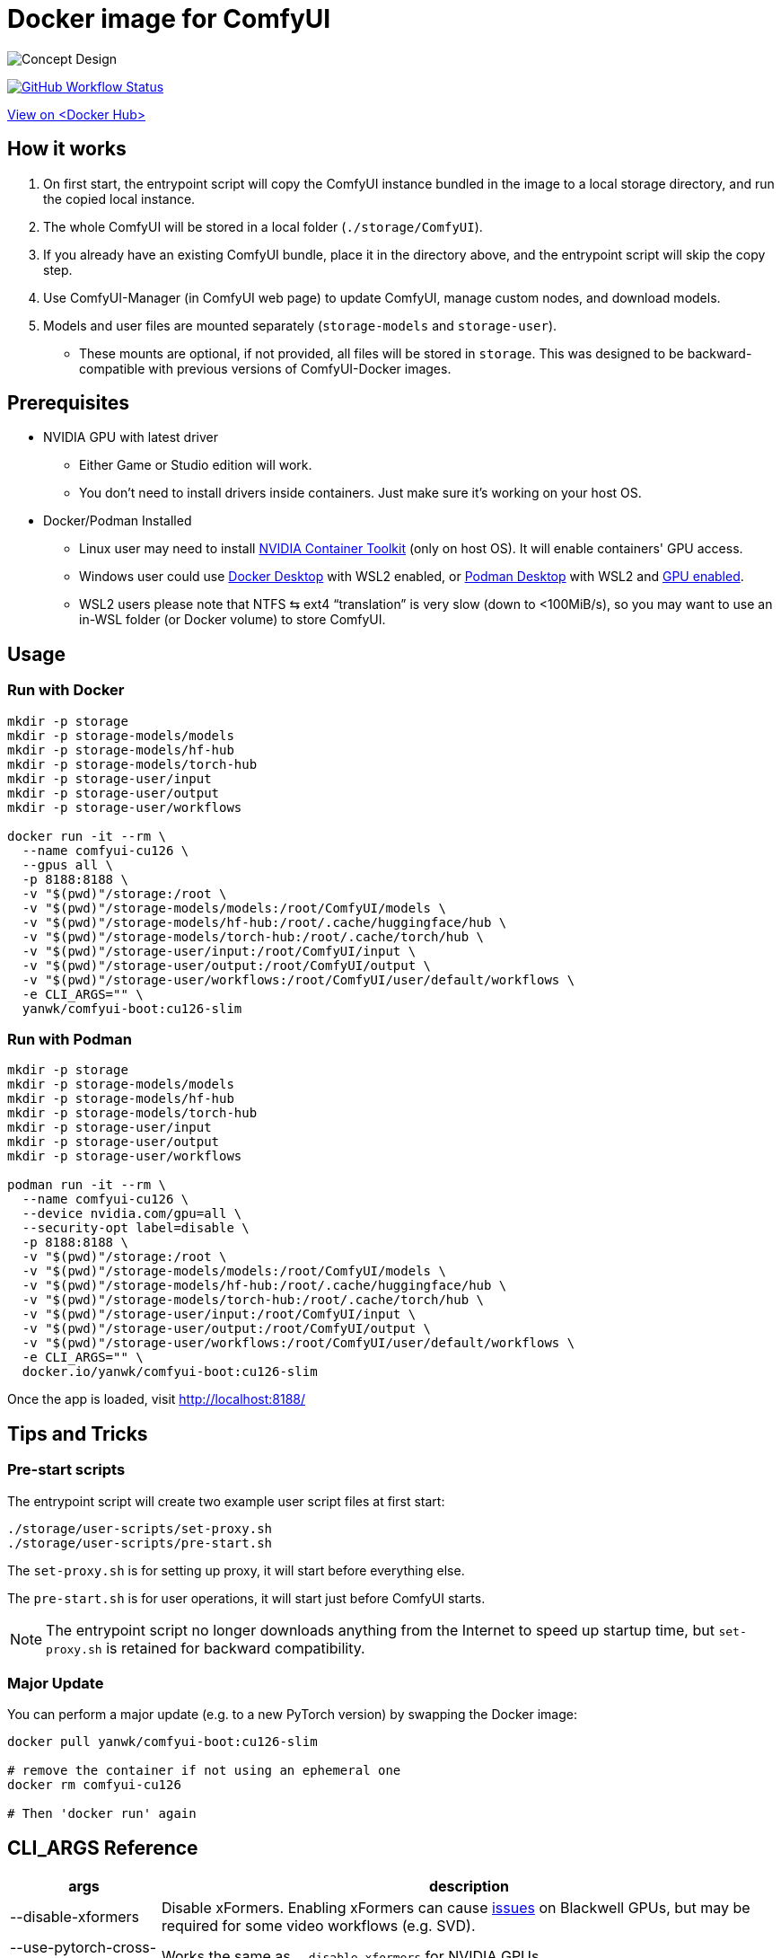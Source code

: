 # Docker image for ComfyUI

image::../docs/concept-v6-slim.svg["Concept Design"]

image:https://github.com/YanWenKun/ComfyUI-Docker/actions/workflows/build-cu126-slim.yml/badge.svg["GitHub Workflow Status",link="https://github.com/YanWenKun/ComfyUI-Docker/actions/workflows/build-cu126-slim.yml"]

https://hub.docker.com/r/yanwk/comfyui-boot/tags?name=cu126-slim[View on <Docker Hub>]


## How it works

1. On first start, the entrypoint script will copy the ComfyUI instance bundled in the image to a local storage directory, and run the copied local instance.
2. The whole ComfyUI will be stored in a local folder (`./storage/ComfyUI`).
3. If you already have an existing ComfyUI bundle, place it in the directory above, and the entrypoint script will skip the copy step.
4. Use ComfyUI-Manager (in ComfyUI web page) to update ComfyUI, manage custom nodes, and download models.
5. Models and user files are mounted separately (`storage-models` and `storage-user`).
** These mounts are optional, if not provided, all files will be stored in `storage`. This was designed to be backward-compatible with previous versions of ComfyUI-Docker images.

## Prerequisites

* NVIDIA GPU with latest driver
** Either Game or Studio edition will work.
** You don't need to install drivers inside containers. Just make sure it's working on your host OS.

* Docker/Podman Installed

** Linux user may need to install
https://docs.nvidia.com/datacenter/cloud-native/container-toolkit/latest/install-guide.html[NVIDIA Container Toolkit]
(only on host OS). It will enable containers' GPU access.

** Windows user could use 
https://www.docker.com/products/docker-desktop/[Docker Desktop] 
with WSL2 enabled, or 
https://podman-desktop.io/[Podman Desktop]
with WSL2 and 
https://podman-desktop.io/docs/podman/gpu[GPU enabled].

** WSL2 users please note that NTFS ⇆ ext4 “translation” is very slow (down to <100MiB/s), so you may want to use an in-WSL folder (or Docker volume) to store ComfyUI.


## Usage

### Run with Docker

[source,sh]
----
mkdir -p storage
mkdir -p storage-models/models
mkdir -p storage-models/hf-hub
mkdir -p storage-models/torch-hub
mkdir -p storage-user/input
mkdir -p storage-user/output
mkdir -p storage-user/workflows

docker run -it --rm \
  --name comfyui-cu126 \
  --gpus all \
  -p 8188:8188 \
  -v "$(pwd)"/storage:/root \
  -v "$(pwd)"/storage-models/models:/root/ComfyUI/models \
  -v "$(pwd)"/storage-models/hf-hub:/root/.cache/huggingface/hub \
  -v "$(pwd)"/storage-models/torch-hub:/root/.cache/torch/hub \
  -v "$(pwd)"/storage-user/input:/root/ComfyUI/input \
  -v "$(pwd)"/storage-user/output:/root/ComfyUI/output \
  -v "$(pwd)"/storage-user/workflows:/root/ComfyUI/user/default/workflows \
  -e CLI_ARGS="" \
  yanwk/comfyui-boot:cu126-slim
----

### Run with Podman

[source,bash]
----
mkdir -p storage
mkdir -p storage-models/models
mkdir -p storage-models/hf-hub
mkdir -p storage-models/torch-hub
mkdir -p storage-user/input
mkdir -p storage-user/output
mkdir -p storage-user/workflows

podman run -it --rm \
  --name comfyui-cu126 \
  --device nvidia.com/gpu=all \
  --security-opt label=disable \
  -p 8188:8188 \
  -v "$(pwd)"/storage:/root \
  -v "$(pwd)"/storage-models/models:/root/ComfyUI/models \
  -v "$(pwd)"/storage-models/hf-hub:/root/.cache/huggingface/hub \
  -v "$(pwd)"/storage-models/torch-hub:/root/.cache/torch/hub \
  -v "$(pwd)"/storage-user/input:/root/ComfyUI/input \
  -v "$(pwd)"/storage-user/output:/root/ComfyUI/output \
  -v "$(pwd)"/storage-user/workflows:/root/ComfyUI/user/default/workflows \
  -e CLI_ARGS="" \
  docker.io/yanwk/comfyui-boot:cu126-slim
----

Once the app is loaded, visit http://localhost:8188/


## Tips and Tricks

### Pre-start scripts

The entrypoint script will create two example user script files at first start:

----
./storage/user-scripts/set-proxy.sh
./storage/user-scripts/pre-start.sh
----

The `set-proxy.sh` is for setting up proxy, it will start before everything else.

The `pre-start.sh` is for user operations, it will start just before ComfyUI starts.

NOTE: The entrypoint script no longer downloads anything from the Internet to speed up startup time, but `set-proxy.sh` is retained for backward compatibility.

### Major Update

You can perform a major update (e.g. to a new PyTorch version) by swapping the Docker image:

[source,sh]
----
docker pull yanwk/comfyui-boot:cu126-slim

# remove the container if not using an ephemeral one
docker rm comfyui-cu126

# Then 'docker run' again
----


[[cli-args]]
## CLI_ARGS Reference

[%autowidth,cols=2]
|===
|args |description

|--disable-xformers
|Disable xFormers. Enabling xFormers can cause 
https://github.com/YanWenKun/ComfyUI-Docker/issues/128[issues] 
on Blackwell GPUs, but may be required for some video workflows (e.g. SVD).

|--use-pytorch-cross-attention
|Works the same as `--disable-xformers` for NVIDIA GPUs.

|--fast
|Enable experimental optimizations.
(e.g. 
https://github.com/comfyanonymous/ComfyUI/commit/9953f22fce0ba899da0676a0b374e5d1f72bf259[float8_e4m3fn] 
matrix multiplication on Ada Lovelace and later GPUs).
Might lower image quality. +
Turn it off if you want stability over speed.

|--disable-smart-memory
|Force ComfyUI to offload models from VRAM to RAM more frequently. Slows performance but reduce memory leaks.

|--lowvram
|Force ComfyUI to split the model (UNET) into parts to use less VRAM, at the cost of speed. Use only if your GPU has less than 6 GB of VRAM.

|--novram
|Use system RAM only, no VRAM at all. Very slow.

|--cpu
|Run on CPU. Very slow. Used for testing purposes.

|===

More `CLI_ARGS` available at ComyfyUI's
https://github.com/comfyanonymous/ComfyUI/blob/master/comfy/cli_args.py[cli_args.py].


[[env-vars]]
## Environment Variables Reference

[cols="2,2,3"]
|===
|Variable|Example Value|Memo

|HTTP_PROXY +
HTTPS_PROXY
|http://localhost:1081 +
http://localhost:1081
|Set HTTP proxy. Works the same as `set-proxy.sh`.

|PIP_INDEX_URL
|'https://pypi.org/simple'
|Set mirror site for Python Package Index.

|HF_ENDPOINT
|'https://huggingface.co'
|Set mirror site for HuggingFace Hub.

|HF_TOKEN
|'hf_your_token'
|Set HuggingFace Access Token.
https://huggingface.co/settings/tokens[More info]

|HF_HUB_ENABLE_HF_TRANSFER
|1
|Enable HuggingFace Hub experimental high-speed file transfers.
Only make sense if you have >1Gbps and VERY STABLE connection (e.g. cloud server).
https://huggingface.co/docs/huggingface_hub/hf_transfer[More info]

|===
